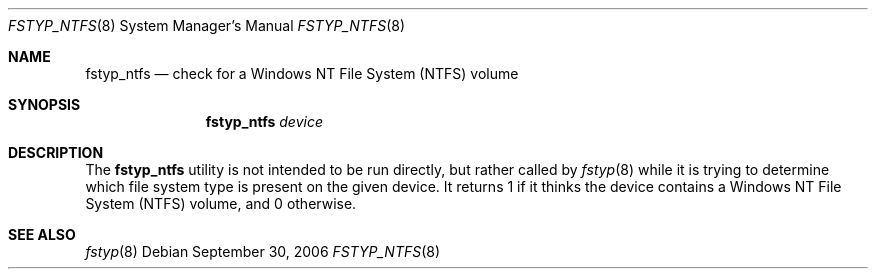 .\"
.\" (c) 2006 Apple Computer, Inc. All rights reserved.
.\"
.\" @APPLE_LICENSE_HEADER_START@
.\" 
.\" The contents of this file constitute Original Code as defined in and
.\" are subject to the Apple Public Source License Version 1.1 (the
.\" "License").  You may not use this file except in compliance with the
.\" License.  Please obtain a copy of the License at
.\" http://www.apple.com/publicsource and read it before using this file.
.\" 
.\" This Original Code and all software distributed under the License are
.\" distributed on an "AS IS" basis, WITHOUT WARRANTY OF ANY KIND, EITHER
.\" EXPRESS OR IMPLIED, AND APPLE HEREBY DISCLAIMS ALL SUCH WARRANTIES,
.\" INCLUDING WITHOUT LIMITATION, ANY WARRANTIES OF MERCHANTABILITY,
.\" FITNESS FOR A PARTICULAR PURPOSE OR NON-INFRINGEMENT.  Please see the
.\" License for the specific language governing rights and limitations
.\" under the License.
.\"
.\" @APPLE_LICENSE_HEADER_END@
.\"
.Dd September 30, 2006
.Dt FSTYP_NTFS 8
.Os
.Sh NAME
.Nm fstyp_ntfs
.Nd check for a Windows NT File System (NTFS) volume
.Sh SYNOPSIS
.Nm
.Ar device
.Sh DESCRIPTION
The
.Nm
utility is not intended to be run directly, but rather called by
.Xr fstyp 8
while it is trying to determine which file system type is present on the
given device.
It returns 1 if it thinks the device contains a Windows NT File System (NTFS)
volume, and 0 otherwise.
.Sh SEE ALSO
.Xr fstyp 8
